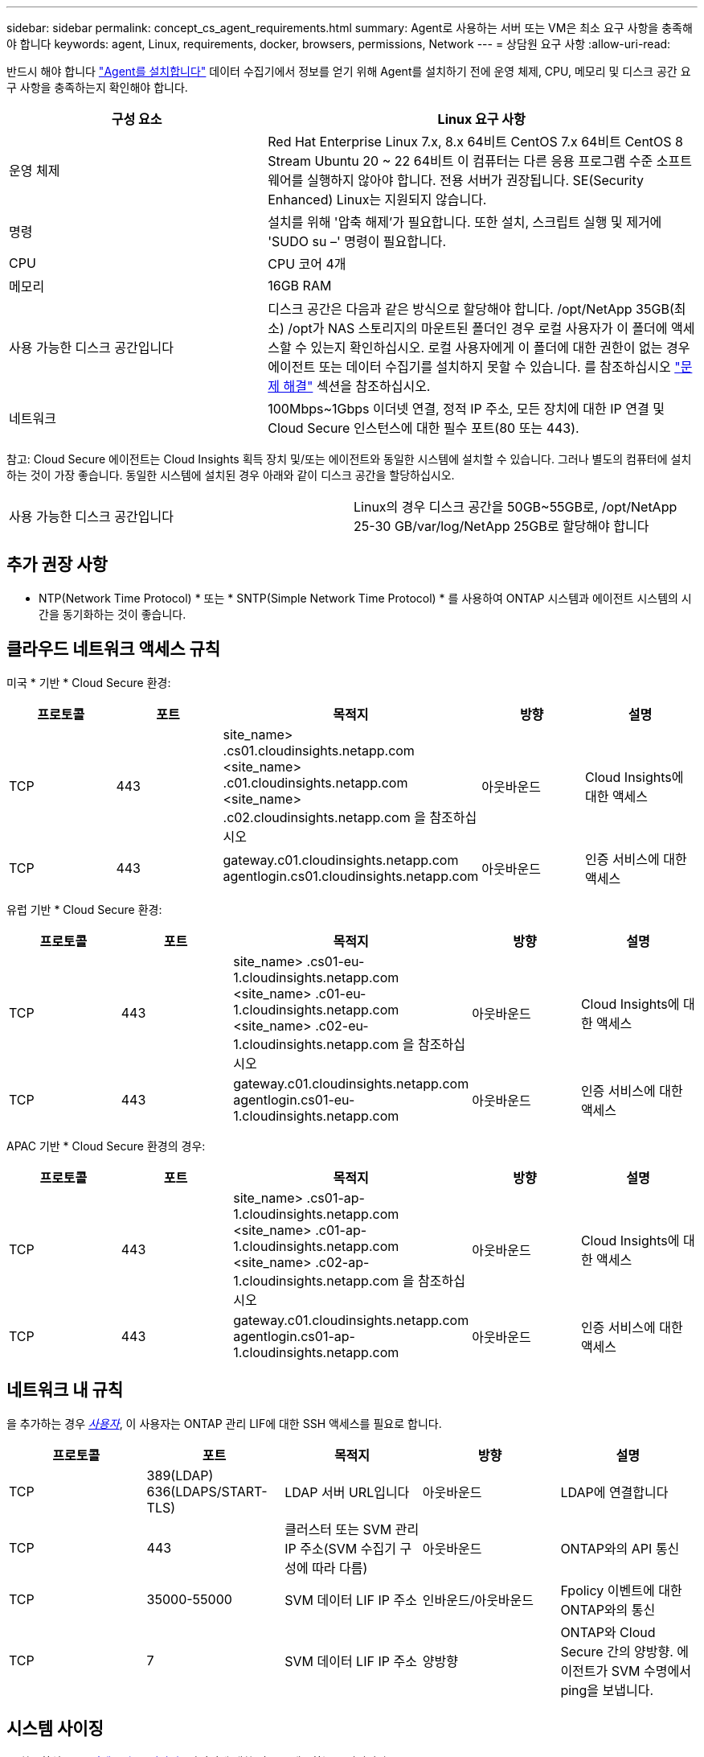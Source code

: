 ---
sidebar: sidebar 
permalink: concept_cs_agent_requirements.html 
summary: Agent로 사용하는 서버 또는 VM은 최소 요구 사항을 충족해야 합니다 
keywords: agent, Linux, requirements, docker, browsers, permissions, Network 
---
= 상담원 요구 사항
:allow-uri-read: 


[role="lead"]
반드시 해야 합니다 link:task_cs_add_agent.html["Agent를 설치합니다"] 데이터 수집기에서 정보를 얻기 위해 Agent를 설치하기 전에 운영 체제, CPU, 메모리 및 디스크 공간 요구 사항을 충족하는지 확인해야 합니다.

[cols="36,60"]
|===
| 구성 요소 | Linux 요구 사항 


| 운영 체제 | Red Hat Enterprise Linux 7.x, 8.x 64비트 CentOS 7.x 64비트 CentOS 8 Stream Ubuntu 20 ~ 22 64비트 이 컴퓨터는 다른 응용 프로그램 수준 소프트웨어를 실행하지 않아야 합니다. 전용 서버가 권장됩니다. SE(Security Enhanced) Linux는 지원되지 않습니다. 


| 명령 | 설치를 위해 '압축 해제'가 필요합니다. 또한 설치, 스크립트 실행 및 제거에 'SUDO su –' 명령이 필요합니다. 


| CPU | CPU 코어 4개 


| 메모리 | 16GB RAM 


| 사용 가능한 디스크 공간입니다 | 디스크 공간은 다음과 같은 방식으로 할당해야 합니다. /opt/NetApp 35GB(최소) /opt가 NAS 스토리지의 마운트된 폴더인 경우 로컬 사용자가 이 폴더에 액세스할 수 있는지 확인하십시오. 로컬 사용자에게 이 폴더에 대한 권한이 없는 경우 에이전트 또는 데이터 수집기를 설치하지 못할 수 있습니다. 를 참조하십시오 link:task_cs_add_agent.html#troubleshooting-agent-errors["문제 해결"] 섹션을 참조하십시오. 


| 네트워크 | 100Mbps~1Gbps 이더넷 연결, 정적 IP 주소, 모든 장치에 대한 IP 연결 및 Cloud Secure 인스턴스에 대한 필수 포트(80 또는 443). 
|===
참고: Cloud Secure 에이전트는 Cloud Insights 획득 장치 및/또는 에이전트와 동일한 시스템에 설치할 수 있습니다. 그러나 별도의 컴퓨터에 설치하는 것이 가장 좋습니다. 동일한 시스템에 설치된 경우 아래와 같이 디스크 공간을 할당하십시오.

|===


| 사용 가능한 디스크 공간입니다 | Linux의 경우 디스크 공간을 50GB~55GB로, /opt/NetApp 25-30 GB/var/log/NetApp 25GB로 할당해야 합니다 
|===


== 추가 권장 사항

* NTP(Network Time Protocol) * 또는 * SNTP(Simple Network Time Protocol) * 를 사용하여 ONTAP 시스템과 에이전트 시스템의 시간을 동기화하는 것이 좋습니다.




== 클라우드 네트워크 액세스 규칙

미국 * 기반 * Cloud Secure 환경:

[cols="5*"]
|===
| 프로토콜 | 포트 | 목적지 | 방향 | 설명 


| TCP | 443 | site_name> .cs01.cloudinsights.netapp.com <site_name> .c01.cloudinsights.netapp.com <site_name> .c02.cloudinsights.netapp.com 을 참조하십시오 | 아웃바운드 | Cloud Insights에 대한 액세스 


| TCP | 443 | gateway.c01.cloudinsights.netapp.com agentlogin.cs01.cloudinsights.netapp.com | 아웃바운드 | 인증 서비스에 대한 액세스 
|===
유럽 기반 * Cloud Secure 환경:

[cols="5*"]
|===
| 프로토콜 | 포트 | 목적지 | 방향 | 설명 


| TCP | 443 | site_name> .cs01-eu-1.cloudinsights.netapp.com <site_name> .c01-eu-1.cloudinsights.netapp.com <site_name> .c02-eu-1.cloudinsights.netapp.com 을 참조하십시오 | 아웃바운드 | Cloud Insights에 대한 액세스 


| TCP | 443 | gateway.c01.cloudinsights.netapp.com agentlogin.cs01-eu-1.cloudinsights.netapp.com | 아웃바운드 | 인증 서비스에 대한 액세스 
|===
APAC 기반 * Cloud Secure 환경의 경우:

[cols="5*"]
|===
| 프로토콜 | 포트 | 목적지 | 방향 | 설명 


| TCP | 443 | site_name> .cs01-ap-1.cloudinsights.netapp.com <site_name> .c01-ap-1.cloudinsights.netapp.com <site_name> .c02-ap-1.cloudinsights.netapp.com 을 참조하십시오 | 아웃바운드 | Cloud Insights에 대한 액세스 


| TCP | 443 | gateway.c01.cloudinsights.netapp.com agentlogin.cs01-ap-1.cloudinsights.netapp.com | 아웃바운드 | 인증 서비스에 대한 액세스 
|===


== 네트워크 내 규칙

을 추가하는 경우 _<</task_add_collector_svm.html#permissions-when-adding-via-cluster-management-ip,사용자>>_, 이 사용자는 ONTAP 관리 LIF에 대한 SSH 액세스를 필요로 합니다.

[cols="5*"]
|===
| 프로토콜 | 포트 | 목적지 | 방향 | 설명 


| TCP | 389(LDAP) 636(LDAPS/START-TLS) | LDAP 서버 URL입니다 | 아웃바운드 | LDAP에 연결합니다 


| TCP | 443 | 클러스터 또는 SVM 관리 IP 주소(SVM 수집기 구성에 따라 다름) | 아웃바운드 | ONTAP와의 API 통신 


| TCP | 35000-55000 | SVM 데이터 LIF IP 주소 | 인바운드/아웃바운드 | Fpolicy 이벤트에 대한 ONTAP와의 통신 


| TCP | 7 | SVM 데이터 LIF IP 주소 | 양방향 | ONTAP와 Cloud Secure 간의 양방향. 에이전트가 SVM 수명에서 ping을 보냅니다. 
|===


== 시스템 사이징

를 참조하십시오 link:concept_cs_event_rate_checker.html["이벤트 속도 검사기"] 사이징에 대한 정보를 제공하는 문서입니다.
